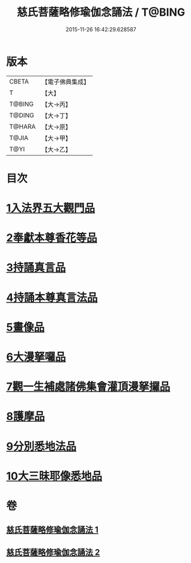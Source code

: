 #+TITLE: 慈氏菩薩略修瑜伽念誦法 / T@BING
#+DATE: 2015-11-26 16:42:29.628587
* 版本
 |     CBETA|【電子佛典集成】|
 |         T|【大】     |
 |    T@BING|【大→丙】   |
 |    T@DING|【大→丁】   |
 |    T@HARA|【大→原】   |
 |     T@JIA|【大→甲】   |
 |      T@YI|【大→乙】   |

* 目次
* [[file:KR6j0358_001.txt::001-0590a6][1入法界五大觀門品]]
* [[file:KR6j0358_001.txt::0592b5][2奉獻本尊香花等品]]
* [[file:KR6j0358_001.txt::0593b19][3持誦真言品]]
* [[file:KR6j0358_002.txt::002-0595a16][4持誦本尊真言法品]]
* [[file:KR6j0358_002.txt::0595b26][5畫像品]]
* [[file:KR6j0358_002.txt::0596c10][6大漫拏囉品]]
* [[file:KR6j0358_002.txt::0597c19][7觀一生補處諸佛集會灌頂漫拏攞品]]
* [[file:KR6j0358_002.txt::0598b10][8護摩品]]
* [[file:KR6j0358_002.txt::0598c14][9分別悉地法品]]
* [[file:KR6j0358_002.txt::0599b18][10大三昧耶像悉地品]]
* 卷
** [[file:KR6j0358_001.txt][慈氏菩薩略修瑜伽念誦法 1]]
** [[file:KR6j0358_002.txt][慈氏菩薩略修瑜伽念誦法 2]]
